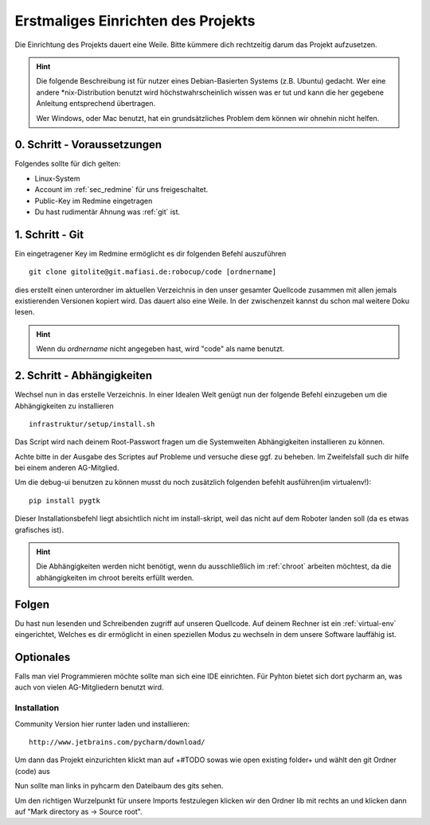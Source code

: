 .. _software_einrichten:

Erstmaliges Einrichten des Projekts
===================================

Die Einrichtung des Projekts dauert eine Weile. 
Bitte kümmere dich rechtzeitig darum das Projekt aufzusetzen.

.. hint:: 

  Die folgende Beschreibung ist für nutzer eines Debian-Basierten Systems (z.B. Ubuntu) gedacht.
  Wer eine andere \*nix-Distribution benutzt wird höchstwahrscheinlich wissen was er tut und kann die 
  her gegebene Anleitung entsprechend übertragen.

  Wer Windows, oder Mac benutzt, hat ein grundsätzliches Problem dem können wir ohnehin nicht helfen.

0. Schritt - Voraussetzungen
----------------------------
Folgendes sollte für dich gelten:

* Linux-System
* Account im :ref:`sec_redmine` für uns freigeschaltet.
* Public-Key im Redmine eingetragen
* Du hast rudimentär Ahnung was :ref:`git` ist.

.. _git-einrichten:

1. Schritt - Git 
----------------

Ein eingetragener Key im Redmine ermöglicht es dir folgenden Befehl auszuführen ::

  git clone gitolite@git.mafiasi.de:robocup/code [ordnername]

dies erstellt einen unterordner im aktuellen Verzeichnis in den unser gesamter Quellcode zusammen mit allen jemals existierenden Versionen kopiert wird. Das dauert also eine Weile.
In der zwischenzeit kannst du schon mal weitere Doku lesen.

.. hint::

  Wenn du *ordnername* nicht angegeben hast, wird "code" als name benutzt.

2. Schritt - Abhängigkeiten
---------------------------

Wechsel nun in das erstelle Verzeichnis.
In einer Idealen Welt genügt nun der folgende Befehl einzugeben um die 
Abhängigkeiten zu installieren ::

  infrastruktur/setup/install.sh

Das Script wird nach deinem Root-Passwort fragen um die Systemweiten
Abhängigkeiten installieren zu können.

Achte bitte in der Ausgabe des Scriptes auf Probleme und versuche diese ggf. zu beheben.
Im Zweifelsfall such dir hilfe bei einem anderen AG-Mitglied.

Um die debug-ui benutzen zu können musst du noch zusätzlich folgenden befehlt ausführen(im virtualenv!)::

  pip install pygtk

Dieser Installationsbefehl liegt absichtlich nicht im install-skript, weil das nicht auf dem Roboter landen soll (da es etwas grafisches ist).
  

.. hint::
  Die Abhängigkeiten werden nicht benötigt, wenn du ausschließlich im :ref:`chroot` arbeiten möchtest, da die abhängigkeiten im chroot bereits erfüllt werden.
  
Folgen
------

Du hast nun lesenden und Schreibenden zugriff auf unseren Quellcode.
Auf deinem Rechner ist ein :ref:`virtual-env` eingerichtet, 
Welches es dir ermöglicht in einen speziellen Modus zu wechseln 
in dem unsere Software lauffähig ist.


Optionales
----------

Falls man viel Programmieren möchte sollte man sich eine IDE einrichten. Für Pyhton bietet sich dort pycharm an,
was auch von vielen AG-Mitgliedern benutzt wird.

Installation
^^^^^^^^^^^^

Community Version hier runter laden und installieren::

    http://www.jetbrains.com/pycharm/download/

Um dann das Projekt einzurichten klickt man auf +#TODO sowas wie open existing folder+ und wählt den git Ordner
(code) aus

Nun sollte man links in pyhcarm den Dateibaum des gits sehen.

Um den richtigen Wurzelpunkt für unsere Imports festzulegen klicken wir den Ordner lib mit rechts an und klicken dann
auf "Mark directory as -> Source root".

.. todo::
    richtige Python version einstellen

